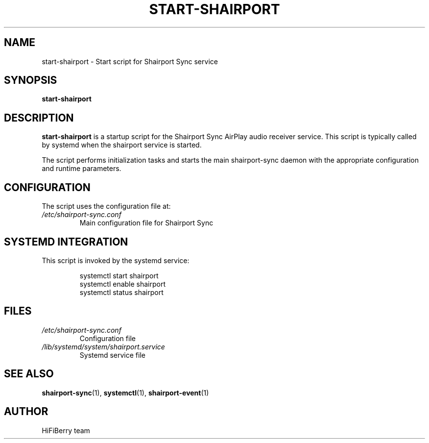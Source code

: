 .TH START-SHAIRPORT 1 "December 2024" "start-shairport" "User Commands"
.SH NAME
start-shairport \- Start script for Shairport Sync service
.SH SYNOPSIS
.B start-shairport
.SH DESCRIPTION
.B start-shairport
is a startup script for the Shairport Sync AirPlay audio receiver service.
This script is typically called by systemd when the shairport service is started.
.PP
The script performs initialization tasks and starts the main shairport-sync daemon
with the appropriate configuration and runtime parameters.
.SH CONFIGURATION
The script uses the configuration file at:
.TP
.I /etc/shairport-sync.conf
Main configuration file for Shairport Sync
.SH SYSTEMD INTEGRATION
This script is invoked by the systemd service:
.PP
.RS
systemctl start shairport
.br
systemctl enable shairport
.br
systemctl status shairport
.RE
.SH FILES
.TP
.I /etc/shairport-sync.conf
Configuration file
.TP
.I /lib/systemd/system/shairport.service
Systemd service file
.SH SEE ALSO
.BR shairport-sync (1),
.BR systemctl (1),
.BR shairport-event (1)
.SH AUTHOR
HiFiBerry team
